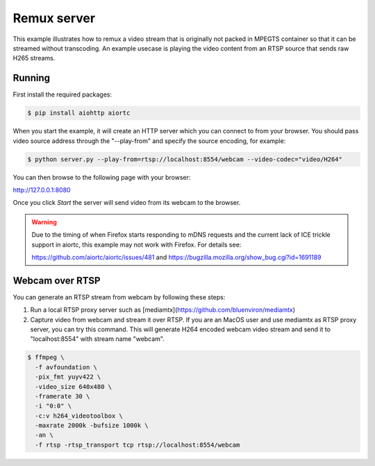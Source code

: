 Remux server 
=============

This example illustrates how to remux a video stream that is originally not packed in MPEGTS container so that it can be streamed without transcoding. An example usecase is playing the video content from an RTSP source that sends raw H265 streams.


Running
-------

First install the required packages:

.. code-block:: console

    $ pip install aiohttp aiortc

When you start the example, it will create an HTTP server which you can connect to from your browser. You should pass video source address through the "--play-from" and specify the source encoding, for example:

.. code-block:: console

    $ python server.py --play-from=rtsp://localhost:8554/webcam --video-codec="video/H264"

You can then browse to the following page with your browser:

http://127.0.0.1:8080

Once you click `Start` the server will send video from its webcam to the
browser.

.. warning:: Due to the timing of when Firefox starts responding to mDNS
 requests and the current lack of ICE trickle support in aiortc, this example
 may not work with Firefox. For details see:

 https://github.com/aiortc/aiortc/issues/481 and
 https://bugzilla.mozilla.org/show_bug.cgi?id=1691189

Webcam over RTSP
----------------

You can generate an RTSP stream from webcam by following these steps:

1. Run a local RTSP proxy server such as [mediamtx](https://github.com/bluenviron/mediamtx)

2. Capture video from webcam and stream it over RTSP. If you are an MacOS user and use mediamtx as RTSP proxy server, you can try this command. This will generate H264 encoded webcam video stream and send it to "localhost:8554" with stream name "webcam".

.. code-block:: console

    $ ffmpeg \
      -f avfoundation \
      -pix_fmt yuyv422 \
      -video_size 640x480 \
      -framerate 30 \
      -i "0:0" \
      -c:v h264_videotoolbox \
      -maxrate 2000k -bufsize 1000k \
      -an \
      -f rtsp -rtsp_transport tcp rtsp://localhost:8554/webcam
